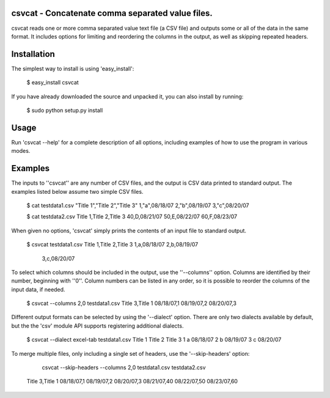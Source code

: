 csvcat - Concatenate comma separated value files.
----------------------------------------

csvcat reads one or more comma separated value text file (a CSV file)
and outputs some or all of the data in the same format.  It includes
options for limiting and reordering the columns in the output, as well
as skipping repeated headers.

Installation
---------

The simplest way to install is using 'easy_install':

    $ easy_install csvcat

If you have already downloaded the source and unpacked it, you can
also install by running:

    $ sudo python setup.py install
 

Usage
-----

Run 'csvcat --help' for a complete description of all options,
including examples of how to use the program in various modes.


Examples
-------

The inputs to ''csvcat'' are any number of CSV files, and the output
is CSV data printed to standard output.  The examples listed below
assume two simple CSV files.

      $ cat testdata1.csv
      "Title 1","Title 2","Title 3"
      1,"a",08/18/07
      2,"b",08/19/07
      3,"c",08/20/07

      $ cat testdata2.csv
      Title 1,Title 2,Title 3
      40,D,08/21/07
      50,E,08/22/07
      60,F,08/23/07

When given no options, 'csvcat' simply prints the contents of an input
file to standard output.

       $ csvcat testdata1.csv
       Title 1,Title 2,Title 3
       1,a,08/18/07
       2,b,08/19/07
        3,c,08/20/07

To select which columns should be included in the output, use the
''--columns'' option.  Columns are identified by their number,
beginning with ''0''.  Column numbers can be listed in any order, so
it is possible to reorder the columns of the input data, if needed.

    $ csvcat --columns 2,0 testdata1.csv
    Title 3,Title 1
    08/18/07,1
    08/19/07,2
    08/20/07,3

Different output formats can be selected by using the '--dialect'
option.  There are only two dialects available by default, but the the
'csv' module API supports registering additional dialects.

    $ csvcat --dialect excel-tab testdata1.csv
    Title 1 Title 2 Title 3
    1       a       08/18/07
    2       b       08/19/07
    3       c       08/20/07

To merge multiple files, only including a single set of headers, use
the '--skip-headers' option:

     csvcat --skip-headers --columns 2,0 testdata1.csv testdata2.csv
    Title 3,Title 1
    08/18/07,1
    08/19/07,2
    08/20/07,3
    08/21/07,40
    08/22/07,50
    08/23/07,60
